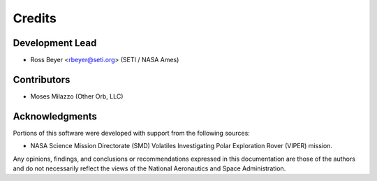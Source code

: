 =======
Credits
=======

Development Lead
----------------

* Ross Beyer <rbeyer@seti.org> (SETI / NASA Ames)

Contributors
------------

* Moses Milazzo (Other Orb, LLC)


Acknowledgments
---------------

Portions of this software were developed with support from the
following sources:

- NASA Science Mission Directorate (SMD) Volatiles Investigating Polar Exploration Rover (VIPER) mission.


Any opinions, findings, and conclusions or recommendations expressed in
this documentation are those of the authors and do not necessarily
reflect the views of the National Aeronautics and Space Administration.
